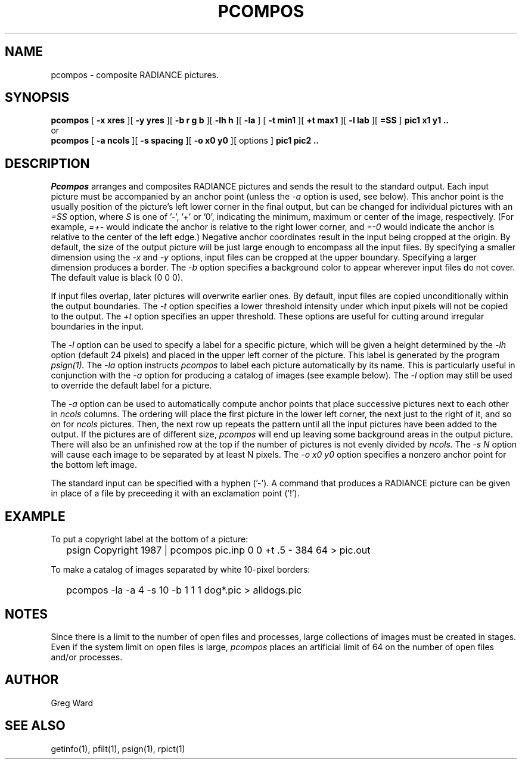 .\" RCSid "$Id"
.TH PCOMPOS 1 12/18/97 RADIANCE
.SH NAME
pcompos - composite RADIANCE pictures.
.SH SYNOPSIS
.B pcompos
[
.B "\-x xres"
][
.B "\-y yres"
][
.B "\-b r g b"
][
.B "\-lh h"
][
.B \-la
]
[
.B "\-t min1"
][
.B "\+t max1"
][
.B "\-l lab"
][
.B "=SS"
]
.B "pic1 x1 y1 .."
.br
or
.br
.B pcompos
[
.B "\-a ncols"
][
.B "\-s spacing"
][
.B "\-o x0 y0"
][
options
]
.B "pic1 pic2 .."
.SH DESCRIPTION
.I Pcompos
arranges and composites RADIANCE pictures and sends the result to the
standard output.
Each input picture must be accompanied by an anchor point (unless the
.I \-a
option is used, see below).
This anchor point is the usually position of the picture's
left lower corner in the final output, but can be changed
for individual pictures with an 
.I =SS
option, where
.I S
is one of '-', '+' or '0', indicating the minimum, maximum or center
of the image, respectively.
(For example,
.I =+-
would indicate the anchor is relative to the right lower corner, and
.I =-0
would indicate the anchor is relative to the center of the left
edge.)\0
Negative anchor coordinates result in the input being cropped at the origin.
By default, the size of the output picture will be just large enough
to encompass all the input files.
By specifying a smaller dimension using the
.I \-x
and
.I \-y
options, input files can be cropped at the upper boundary.
Specifying a larger dimension produces a border.
The
.I \-b
option specifies a background color to appear wherever input
files do not cover.
The default value is black (0 0 0).
.PP
If input files overlap, later pictures will overwrite earlier ones.
By default, input files are copied unconditionally within the output
boundaries.
The
.I \-t
option specifies a lower threshold intensity under which input pixels
will not be copied to the output.
The
.I \+t
option specifies an upper threshold.
These options are useful for cutting around irregular boundaries in
the input.
.PP
The
.I \-l
option can be used to specify a label for a specific picture, which
will be given a height determined by the
.I \-lh
option (default 24 pixels) and placed in the upper left corner of
the picture.
This label is generated by the program
.I psign(1).
The
.I \-la
option instructs
.I pcompos
to label each picture automatically by its name.
This is particularly useful in conjunction with the
.I \-a
option for producing a catalog of images (see example below).
The
.I \-l
option may still be used to override the default label
for a picture.
.PP
The
.I \-a
option can be used to automatically compute anchor points
that place successive pictures next to each other in
.I ncols
columns.
The ordering will place the first picture in the lower left corner,
the next just to the right of it, and so on for
.I ncols
pictures.
Then, the next row up repeats the pattern until all the input
pictures have been added to the output.
If the pictures are of different size,
.I pcompos
will end up leaving some background areas in the output picture.
There will also be an unfinished row at the top if the number
of pictures is not evenly divided by
.I ncols.
The
.I "\-s N"
option will cause each image to be separated by at least N pixels.
The
.I "\-o x0 y0"
option specifies a nonzero anchor point for the bottom left image.
.PP
The standard input can be specified with a hyphen ('-').
A command that produces a RADIANCE picture can be given in place of a file 
by preceeding it with an exclamation point ('!').
.SH EXAMPLE
To put a copyright label at the bottom of a picture:
.IP "" .2i
psign Copyright 1987 | pcompos pic.inp 0 0 +t .5 - 384 64 > pic.out
.PP
To make a catalog of images separated by white 10-pixel borders:
.IP "" .2i
pcompos -la -a 4 -s 10 -b 1 1 1 dog*.pic > alldogs.pic
.SH NOTES
Since there is a limit to the number of open files and processes,
large collections of images must be created in stages.
Even if the system limit on open files is large,
.I pcompos
places an artificial limit of 64 on the number of open files and/or
processes.
.SH AUTHOR
Greg Ward
.SH "SEE ALSO"
getinfo(1), pfilt(1), psign(1), rpict(1)
